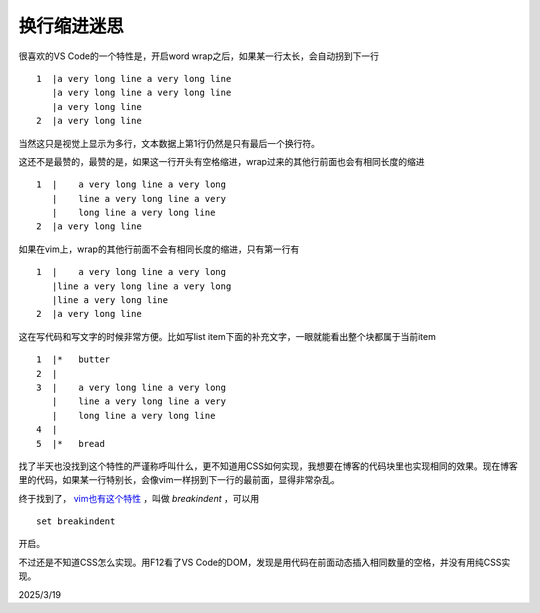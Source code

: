 ==========
换行缩进迷思
==========

很喜欢的VS Code的一个特性是，开启word wrap之后，如果某一行太长，会自动拐到下一行

::

    1  |a very long line a very long line
       |a very long line a very long line
       |a very long line
    2  |a very long line

当然这只是视觉上显示为多行，文本数据上第1行仍然是只有最后一个换行符。

这还不是最赞的，最赞的是，如果这一行开头有空格缩进，wrap过来的其他行前面也会有相同长度的缩进

::

    1  |    a very long line a very long
       |    line a very long line a very
       |    long line a very long line
    2  |a very long line

如果在vim上，wrap的其他行前面不会有相同长度的缩进，只有第一行有

::

    1  |    a very long line a very long
       |line a very long line a very long
       |line a very long line
    2  |a very long line

这在写代码和写文字的时候非常方便。比如写list item下面的补充文字，一眼就能看出整个块都属于当前item

::

    1  |*   butter
    2  |
    3  |    a very long line a very long
       |    line a very long line a very
       |    long line a very long line
    4  |
    5  |*   bread

找了半天也没找到这个特性的严谨称呼叫什么，更不知道用CSS如何实现，我想要在博客的代码块里也实现相同的效果。现在博客里的代码，如果某一行特别长，会像vim一样拐到下一行的最前面，显得非常杂乱。

终于找到了， `vim也有这个特性 <https://stackoverflow.com/questions/1204149/smart-wrap-in-vim>`_ ，叫做 `breakindent` ，可以用

::

    set breakindent

开启。

不过还是不知道CSS怎么实现。用F12看了VS Code的DOM，发现是用代码在前面动态插入相同数量的空格，并没有用纯CSS实现。

2025/3/19
